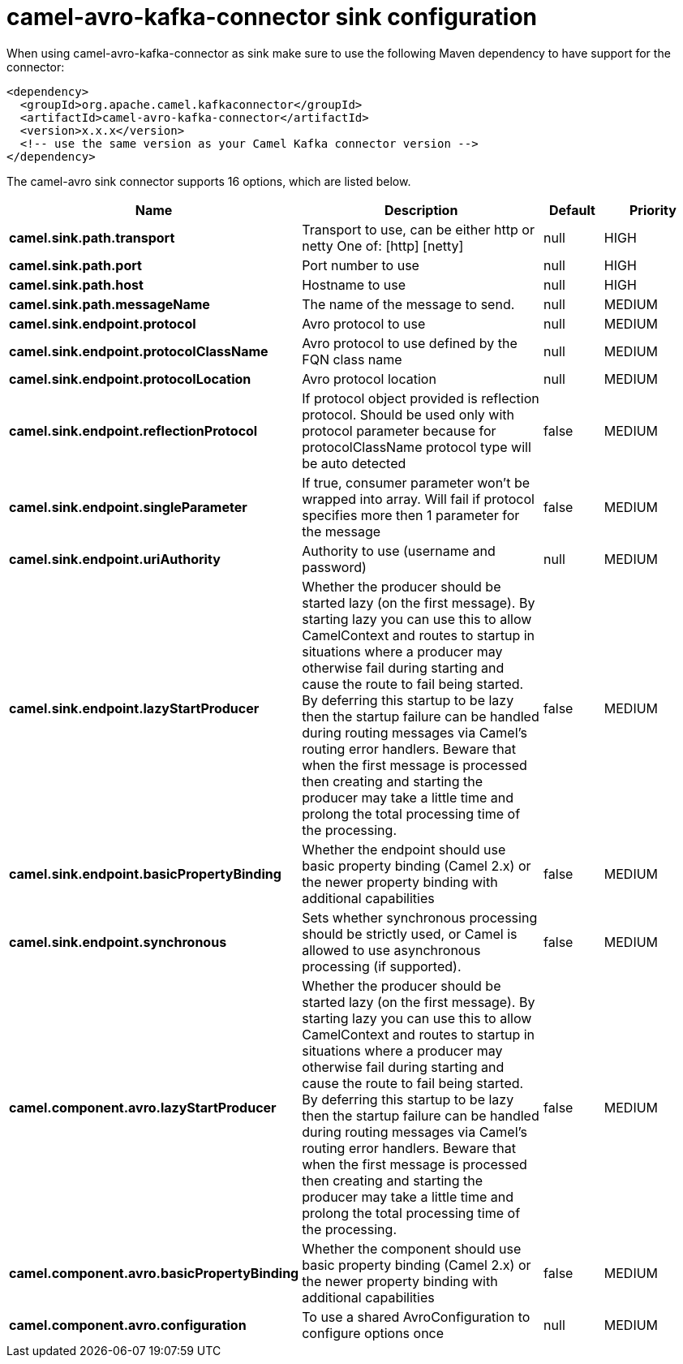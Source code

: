 // kafka-connector options: START
[[camel-avro-kafka-connector-sink]]
= camel-avro-kafka-connector sink configuration

When using camel-avro-kafka-connector as sink make sure to use the following Maven dependency to have support for the connector:

[source,xml]
----
<dependency>
  <groupId>org.apache.camel.kafkaconnector</groupId>
  <artifactId>camel-avro-kafka-connector</artifactId>
  <version>x.x.x</version>
  <!-- use the same version as your Camel Kafka connector version -->
</dependency>
----


The camel-avro sink connector supports 16 options, which are listed below.



[width="100%",cols="2,5,^1,2",options="header"]
|===
| Name | Description | Default | Priority
| *camel.sink.path.transport* | Transport to use, can be either http or netty One of: [http] [netty] | null | HIGH
| *camel.sink.path.port* | Port number to use | null | HIGH
| *camel.sink.path.host* | Hostname to use | null | HIGH
| *camel.sink.path.messageName* | The name of the message to send. | null | MEDIUM
| *camel.sink.endpoint.protocol* | Avro protocol to use | null | MEDIUM
| *camel.sink.endpoint.protocolClassName* | Avro protocol to use defined by the FQN class name | null | MEDIUM
| *camel.sink.endpoint.protocolLocation* | Avro protocol location | null | MEDIUM
| *camel.sink.endpoint.reflectionProtocol* | If protocol object provided is reflection protocol. Should be used only with protocol parameter because for protocolClassName protocol type will be auto detected | false | MEDIUM
| *camel.sink.endpoint.singleParameter* | If true, consumer parameter won't be wrapped into array. Will fail if protocol specifies more then 1 parameter for the message | false | MEDIUM
| *camel.sink.endpoint.uriAuthority* | Authority to use (username and password) | null | MEDIUM
| *camel.sink.endpoint.lazyStartProducer* | Whether the producer should be started lazy (on the first message). By starting lazy you can use this to allow CamelContext and routes to startup in situations where a producer may otherwise fail during starting and cause the route to fail being started. By deferring this startup to be lazy then the startup failure can be handled during routing messages via Camel's routing error handlers. Beware that when the first message is processed then creating and starting the producer may take a little time and prolong the total processing time of the processing. | false | MEDIUM
| *camel.sink.endpoint.basicPropertyBinding* | Whether the endpoint should use basic property binding (Camel 2.x) or the newer property binding with additional capabilities | false | MEDIUM
| *camel.sink.endpoint.synchronous* | Sets whether synchronous processing should be strictly used, or Camel is allowed to use asynchronous processing (if supported). | false | MEDIUM
| *camel.component.avro.lazyStartProducer* | Whether the producer should be started lazy (on the first message). By starting lazy you can use this to allow CamelContext and routes to startup in situations where a producer may otherwise fail during starting and cause the route to fail being started. By deferring this startup to be lazy then the startup failure can be handled during routing messages via Camel's routing error handlers. Beware that when the first message is processed then creating and starting the producer may take a little time and prolong the total processing time of the processing. | false | MEDIUM
| *camel.component.avro.basicPropertyBinding* | Whether the component should use basic property binding (Camel 2.x) or the newer property binding with additional capabilities | false | MEDIUM
| *camel.component.avro.configuration* | To use a shared AvroConfiguration to configure options once | null | MEDIUM
|===
// kafka-connector options: END
